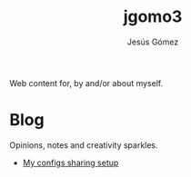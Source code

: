 #+TITLE: jgomo3
#+AUTHOR: Jesús Gómez

Web content for, by and/or about myself.

# * Bio

* Blog

  Opinions, notes and creativity sparkles.

  - [[file:blog/2018/04/my-configs-sharing-setup.org][My configs sharing setup]]


# * Articles
# * Projects
